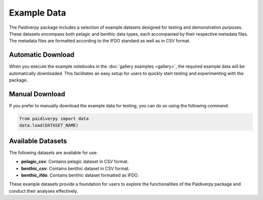 .. _example_data:

Example Data
====================

The Paidiverpy package includes a selection of example datasets designed for testing and demonstration purposes. These datasets encompass both pelagic and benthic data types, each accompanied by their respective metadata files. The metadata files are formatted according to the IFDO standard as well as in CSV format.

Automatic Download
------------------

When you execute the example notebooks in the :doc:`gallery examples <gallery>`, the required example data will be automatically downloaded. This facilitates an easy setup for users to quickly start testing and experimenting with the package.

Manual Download
------------------

If you prefer to manually download the example data for testing, you can do so using the following command:

.. code-block:: python

    from paidiverpy import data
    data.load(DATASET_NAME)

Available Datasets
------------------

The following datasets are available for use:

- **pelagic_csv**: Contains pelagic dataset in CSV format.
- **benthic_csv**: Contains benthic dataset in CSV format.
- **benthic_ifdo**: Contains benthic dataset formatted as IFDO.

These example datasets provide a foundation for users to explore the functionalities of the Paidiverpy package and conduct their analyses effectively.

